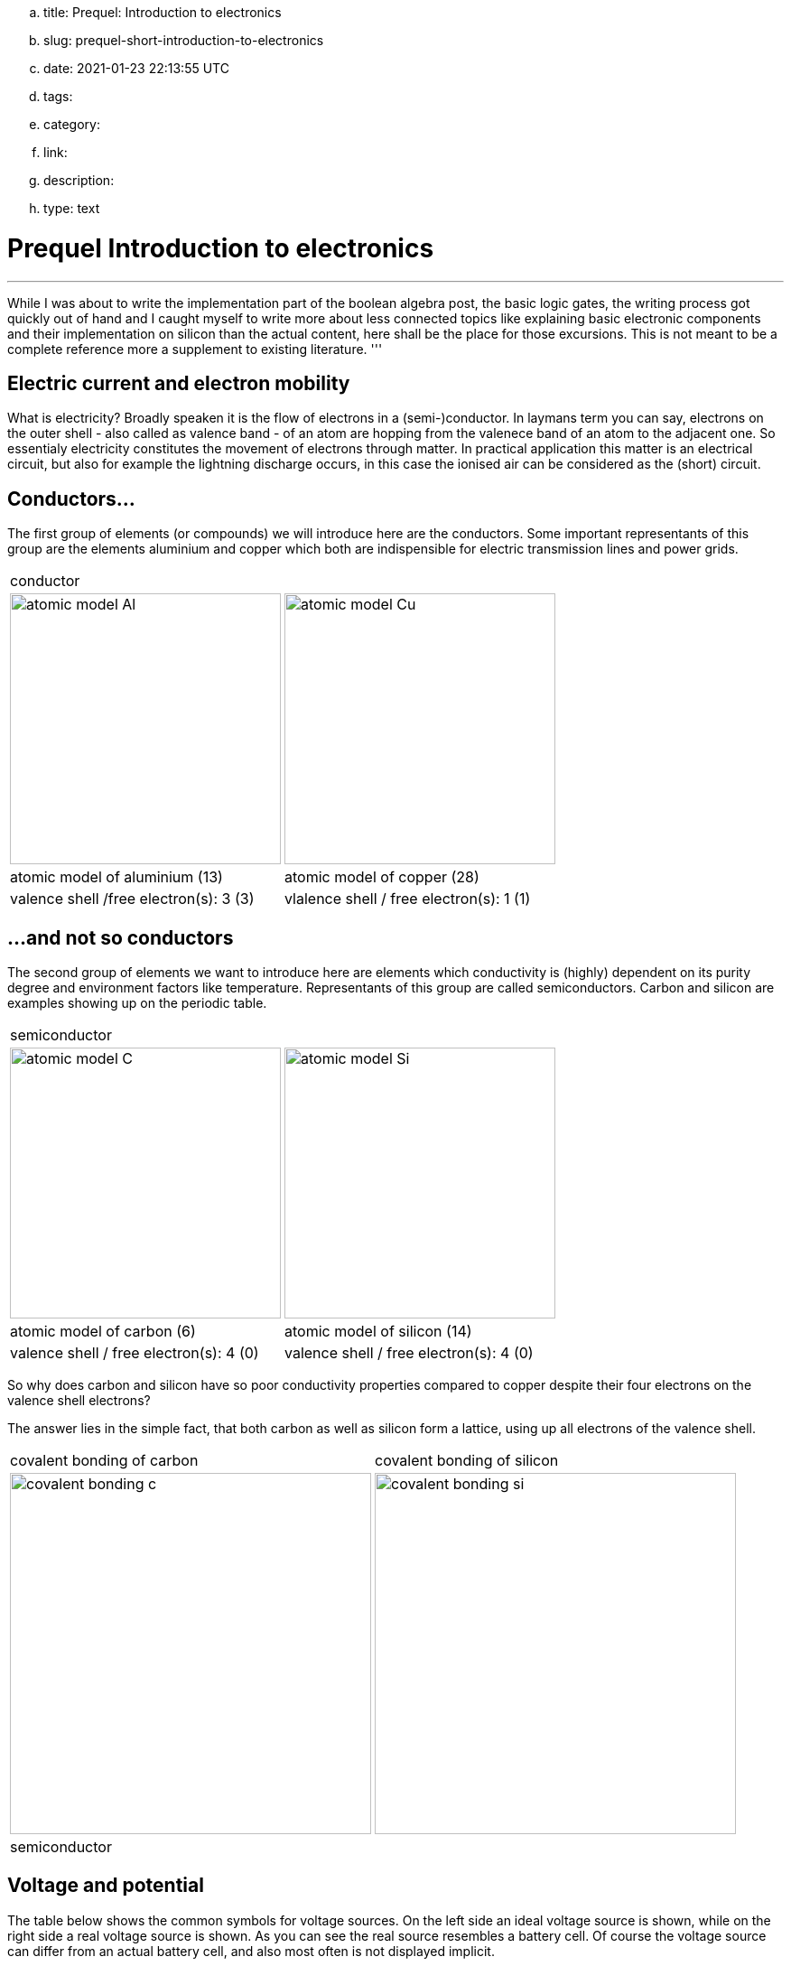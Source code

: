 .. title: Prequel: Introduction to electronics
.. slug: prequel-short-introduction-to-electronics
.. date: 2021-01-23 22:13:55 UTC
.. tags: 
.. category: 
.. link: 
.. description: 
.. type: text

= Prequel Introduction to electronics 

'''
While I was about to write the implementation part of the boolean algebra post, the basic logic 
gates, the writing process got quickly out of hand and I caught myself to write more about less connected
topics like explaining basic electronic components and their implementation on silicon than the actual content,
here shall be the place for those excursions. This is not meant to be a complete reference more a supplement to
existing literature.
'''

== Electric current and electron mobility

What is electricity? Broadly speaken it is the flow of electrons in a (semi-)conductor. In laymans term you can say,
electrons on the outer shell - also called as valence band - of an atom are hopping from the valenece band 
of an atom to the adjacent one. So essentialy electricity constitutes the movement of electrons through matter.
In practical application this matter is an electrical circuit, but also for example the lightning discharge 
occurs, in this case the ionised air can be considered as the (short) circuit.

////
write about it

The table below shows the atomic models of carbon, silicon, and copper conductor. The author chooses those elements
based on their interesting properties. Carbon and silicon belong to the group of semiconductors while copper is known
as excellent conductor. The conductivity of semiconductors is variable to a wide degree, dependent on its degree of purity and temperature

////

== Conductors...

The first group of elements (or compounds) we will introduce here are the conductors.
Some important representants of this group are  the elements aluminium and copper
which both are indispensible for electric transmission lines and power grids.


[width="100%" cols="a,a"]
|=====
2+>| conductor
| image:../images/electronic_basics/atomic_model_Al.svg[width="300px"]
| image:../images/electronic_basics/atomic_model_Cu.svg[width="300px"]
| atomic model of aluminium (13) | atomic model of copper (28)
| valence shell /free electron(s): 3 (3) | vlalence shell / free electron(s): 1 (1)
|=====


== ...and not so conductors

The second group of elements we want to introduce here are elements which 
conductivity is (highly) dependent on its purity degree and environment
factors like temperature. Representants of this group are called semiconductors.
Carbon and silicon are examples showing up on the periodic table.

[width="100%" cols="a,a"]
|=====
2+>| semiconductor 
| image:../images/electronic_basics/atomic_model_C.svg[width="300px"]
| image:../images/electronic_basics/atomic_model_Si.svg[width="300px"]
| atomic model of carbon (6) | atomic model of silicon (14)
| valence shell / free electron(s): 4 (0) | valence shell / free electron(s): 4 (0)
|=====


So why does carbon and silicon have so poor conductivity properties compared to copper despite their four electrons 
on the valence shell electrons? 

The answer lies in the simple fact, that both carbon as well as silicon form a lattice, using up all electrons of the valence
shell.


[width="100%" cols="a,a"]
|=====
| covalent bonding of carbon | covalent bonding of silicon 
| image:../images/electronic_basics/covalent_bonding_c.svg[width="400px"]
| image:../images/electronic_basics/covalent_bonding_si.svg[width="400px"]
2+>|semiconductor | conductor
|=====

== Voltage and potential

The table below shows the common symbols for voltage sources. On the left side 
an ideal voltage source is shown, while on the right side a real voltage source 
is  shown. As you can see the real source resembles a battery cell. Of course the
voltage source can differ from an actual battery cell, and also most often is not displayed implicit.

[width="100%" cols="a,a"]
|=====
| ideal voltage source | real voltage source
| image:../images/electronic_basics/ideal_voltage_source.svg[width="150px"]
| image:../images/electronic_basics/real_voltage_source.svg[width="150px"]
|=====

An ideal voltage source provides a voltage of a certain level. 

As we can see in below shown circuit schematics a voltage is just the difference between two potentials.
In the first example (left) the junction at the bottom is choosen as reference point, as it 
is signaled as ground. So the voltage amounts to 1.5V for U_B0 respectively to 3V for U_A0. 
Whereas in the example on the right the junction between the battery cells is choosen as reference point and ground. 
The potential differences we measure  here are: U_A0 = 1.5V and U_B0 =-1.5V.
As a remark dual power supplies like that with - however with a voltage range of 12...15V - are often used for
applications with op-amps.

[width="100%" cols="a,a"]
|=====
| Single power supply | Dual power supply
| image:../images/electronic_basics/potential_l.svg[width="250px"] | image:../images/electronic_basics/potential_ll.svg[width="250px"]
|=====


["latex", "../images/electronic_basics/potentialdifference.svg", imgfmt="svg"]
\large \[U = \phi_{1} - \phi_{0}\]


////
Simple circuit with voltage source and resistor, bridge to next section
////
The next image shows the simplest possible circuit: A voltage source with a resistor in series.
Physically seen every resistor is just a  converter from electrical energy to thermically energy, thus heat. 

Resistors are generally used in circuits to drop the voltage to the desired level, respectively
limit the current flowing between certail paths of a circuits. We will learn about it in the next section.

image:../images/electronic_basics/resistor_circuit.svg[width="250px"]


== Ohm's law and lead resistance 

*Exercise: Measure Resistance* 
To execute the following exercise you need one voltagemeter and one amperemeter (or just two multimeters), a variable voltage source and
some sample wires of different materials but same in length and diameter.
If you do not have the equipment, in theory you could also simulate this exercise in http://qucs.sourceforge.net[Qucs] or 
https://www.analog.com/en/design-center/design-tools-and-calculators/ltspice-simulator.html[LTspice]. 

But as we need to upfront define the parameters of sample wires we want
to measure, this approach kinda torpedoes the purpose of the exercise, of learning how to do an indirect measurement of electrical
resistance.

Connect the equipment according to the figure shown below, with the sample wire as the resistor Rx. 

//.Resistance measurement principal
image:../images/electronic_basics/resistance_measurement_l.svg[width=550]


Now, for every wire measure the voltage and the current and plot a graph of it with voltage on x-axis and current on y-axis. 
You will see that for different materials, you get a linear graph but with a different slope. So you have find a relation 
between voltage current and resistance. In addition after measuring the different wires you can also use pen & paper: draw a line with 
a pencil or scribble a small area. Now connect these with the probes of the measurement assembly. You will see, that also
the graphit trace work as a conductor - not an optimal one but a conductor. 

This observance leads us to the most important formula you will encounter in an electrical engineering 101 course, Ohm's law.

["latex","../images/electronic_basics/ohms_law.svg" ,imgfmt="svg"]
\large \[ R [\Omega] = \frac{U [V]}{I [A]}\]

// .Ohm's law
// :figure-caption: Equation

When we rearrange this equation to its simpler interpretable form, U = R·I, we recognize, that the voltage drop (U) on the Resistor corresponds 
to the resistance value ( R) times the current flowing thru (I). We did not speak about the current yet and we will postpone this to a later section.
As indicated in the brakets the unit of Resistance is Ω.
// Todo: write more about / to the ohms law.

////
Add rules for series and parallel wiring
////
In the image below the rules for series and parallel connection of resistors are shown.

image:../images/electronic_basics/resistor_rules.svg[width="500px"]

For the series connection the values simply adds up like we have seen it for the voltage sources,
while for the parallel connection see same applies, however for the conductance G which is the reciproce
of the resistance R and measured in S(iemens).

////
Add explanation for parallel connection
////


So we discovered that the materials differ in their electrical conductivity - which is the reciprocal of the electrical resistance -
some are good (conductor) some are pretty bad and unusable (non-conductor) but nevertheless useful as dielectric, as we will see in
the next section and some in between. 
We also need to note, of course that the conductivity is not only dependent on the material itself but also its geometries (further it is
also dependent on the temperature, but I will not go into this here), you know we handle with physics, so another useful formula / equation 
in this context is the following.

["latex","../images/electronic_basics/wire_resistance.svg" ,imgfmt="svg"]
\large \[ R = \frac{\rho L}{A}\]


For the most common rectangle form - like a strip conductor on a PCB  - area A resolves to width times height

["latex","../images/electronic_basics/strip_resistance.svg" ,imgfmt="svg"]
\large \[ R = \frac{\rho L}{A} = \frac{\rho L}{w \cdot h}\]


So the total resistance of a wire or a strip conductor on a PCB is dependent upon the specific resistivity ρ, the length
of the conductor and the area used to transfer the current. Logically the specific resistivity as well as the length of the conductor 
increases the resistance while the area counteracts it.

*Why do we need to know this?*

At this point you may ask why it is important to know this if we can just pull a schematic of our DIY project and realize it with discrete components 
on a breakout board- the answer is simple scale - it might work for this simple hobbyist example but lack scalibility,costs and / or reliability.

The further we get down on scale the more important parasitic effects become - we will learn about it in the subsequent sections.

'''
Resistance measurement

Below figure shows the principal of resistance measurement applied within a digital multimeter - leaving aside the range switch.
On the left side we have a constant current source, in the middle the resistor - or wire under measurement and on the left 
a voltmeter measuring the voltage. As with the constant current source the overall current in the circuit is known, the resistance 
can be scaled from that with the voltage measured.

// .Resistance measurement applied in a digital multimeter
image:../images/electronic_basics/resistance_measurement_ll.svg[width=550]

'''

=== The Resistor

The electrical component itself comes in all shapes and sizes dependent on the area of application.
the miniature ones for surface mounted devices technique, used in all higher integrated electronic devices, 
the average 1/4 Watt resistor based on coal with 5 percent tolerance ( in the picture below shown central) 
and the more precise metal film resistors with 1 percent tolerance (blue, shown right in the picture).
There are resistors with mechanically adjustable resistance called potentiometer (like the ones shown left in the picture )
Other types are varistor where the resistance is dependent upon the voltage applied, some other types like 
NTC / PTC depending on the temperature.

image:../images/electronic_basics/discrete_resistors_edit.jpg[width=550]

image:../images/electronic_basics/smd_example.jpg[width=300]

////Explain structure and costruction of smd resistors////

//// 
Explain this whole thing on a physical level 
rho and geometry thing (same for Capacitors and coils)
Why? Because mostly we not only handle lumped components
but rather distributed ones - especially in HF but dont get 
me started about HF. Network thingies also - Why do we need this? 
////

////
Electrostatic field and capacitance 
////

////
C= Q/U_c , also integral 
////

=== The Capacitor




